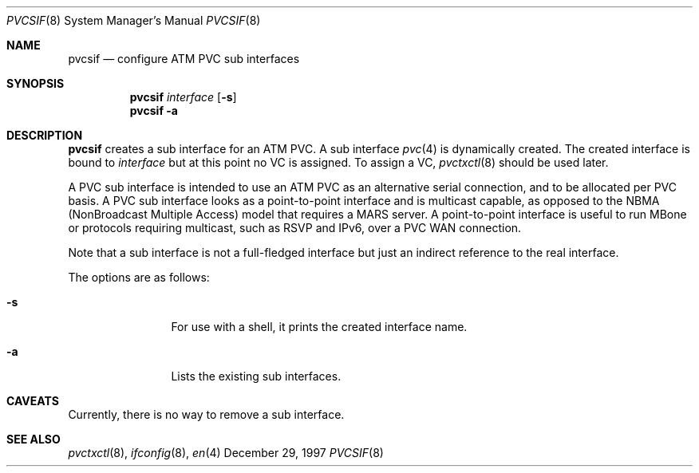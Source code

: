 .Dd December 29, 1997
.Dt PVCSIF 8
.Os BSD
.Sh NAME
.Nm pvcsif
.Nd configure ATM PVC sub interfaces
.Sh SYNOPSIS
.Nm pvcsif
.Ar interface
.Op Fl s
.Nm pvcsif
.Fl a
.Sh DESCRIPTION
.Nm
creates a sub interface for an ATM PVC.
A sub interface 
.Xr pvc 4
is dynamically created.
The created interface is bound to 
.Ar interface
but at this point no VC is assigned.  To assign a VC, 
.Xr pvctxctl 8
should be used later. 
.Pp
A PVC sub interface is intended to use an ATM PVC as an alternative
serial connection, and to be allocated per PVC basis.
A PVC sub interface looks as a point-to-point interface
and is multicast capable, as opposed to the NBMA 
(NonBroadcast Multiple Access) model that requires a MARS server.
A point-to-point interface is useful to run MBone or protocols
requiring multicast, such as RSVP and IPv6, over a PVC WAN
connection.
.Pp
Note that a sub interface is not a full-fledged interface but just
an indirect reference to the real interface.
.Pp
The options are as follows:
.Bl -tag -width Fl
.It Fl s
For use with a shell, it prints the created interface name.
.It Fl a
Lists the existing sub interfaces.
.El
.Sh CAVEATS
Currently,  there is no way to remove a sub interface.

.Sh SEE ALSO
.Xr pvctxctl 8 , 
.Xr ifconfig 8 , 
.Xr en 4
